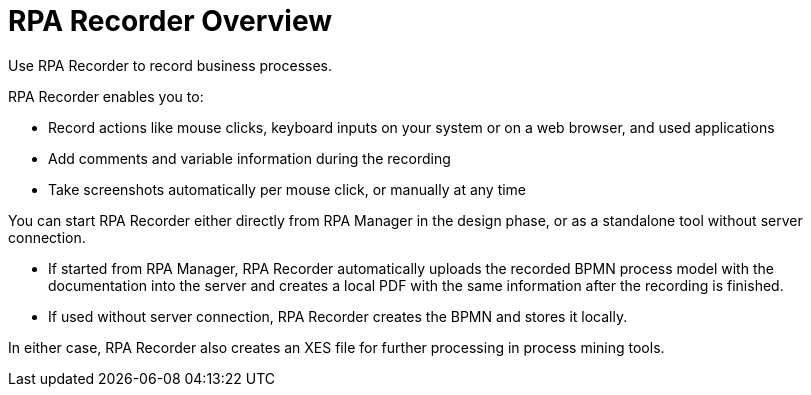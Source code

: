 
= RPA Recorder Overview

Use RPA Recorder to record business processes.

RPA Recorder enables you to:

* Record actions like mouse clicks, keyboard inputs on your system or on a web browser, and used applications
* Add comments and variable information during the recording
* Take screenshots automatically per mouse click, or manually at any time

You can start RPA Recorder either directly from RPA Manager in the design phase, or as a standalone tool without server connection.

* If started from RPA Manager, RPA Recorder automatically uploads the recorded BPMN process model with the documentation into the server and creates a local PDF with the same information after the recording is finished.
* If used without server connection, RPA Recorder creates the BPMN and stores it locally.

In either case, RPA Recorder also creates an XES file for further processing in process mining tools.
